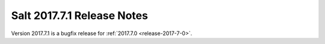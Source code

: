 ============================
Salt 2017.7.1 Release Notes
============================

Version 2017.7.1 is a bugfix release for :ref:`2017.7.0 <release-2017-7-0>`.
